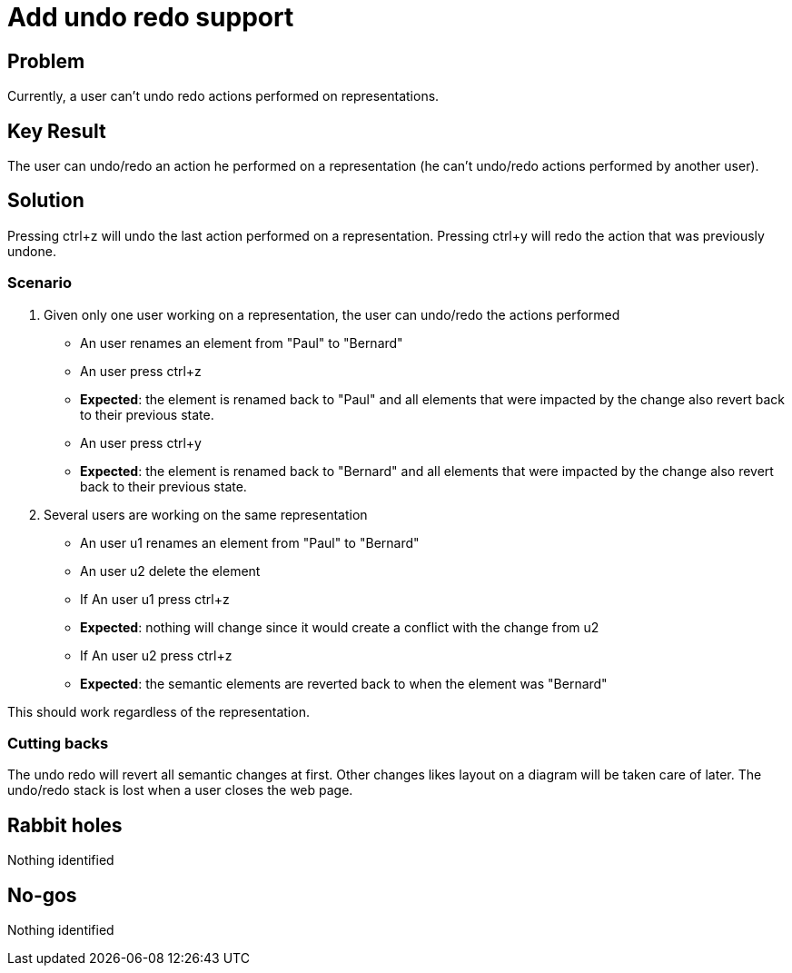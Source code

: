 = Add undo redo support

== Problem

Currently, a user can't undo redo actions performed on representations.


== Key Result

The user can undo/redo an action he performed on a representation (he can't undo/redo actions performed by another user).


== Solution

Pressing ctrl+z will undo the last action performed on a representation.
Pressing ctrl+y will redo the action that was previously undone.


=== Scenario

1. Given only one user working on a representation, the user can undo/redo the actions performed
- An user renames an element from "Paul" to "Bernard"
- An user press ctrl+z
- *Expected*: the element is renamed back to "Paul" and all elements that were impacted by the change also revert back to their previous state.
- An user press ctrl+y
- *Expected*: the element is renamed back to "Bernard" and all elements that were impacted by the change also revert back to their previous state.


2. Several users are working on the same representation
- An user u1 renames an element from "Paul" to "Bernard"
- An user u2 delete the element
- If An user u1 press ctrl+z
- *Expected*: nothing will change since it would create a conflict with the change from u2


- If An user u2 press ctrl+z
- *Expected*: the semantic elements are reverted back to when the element was "Bernard"

This should work regardless of the representation.

=== Cutting backs

The undo redo will revert all semantic changes at first.
Other changes likes layout on a diagram will be taken care of later.
The undo/redo stack is lost when a user closes the web page.


== Rabbit holes

Nothing identified


== No-gos

Nothing identified